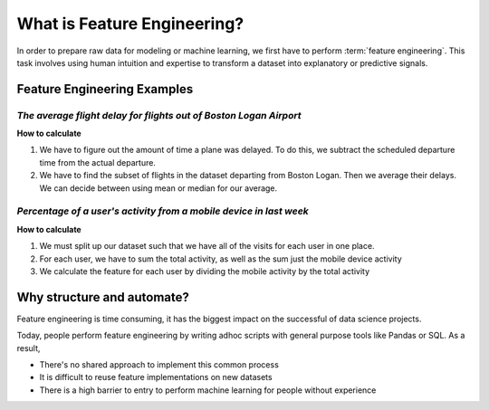 What is Feature Engineering?
============================

In order to prepare raw data for modeling or machine learning, we first have to perform :term:`feature engineering`. This task involves using human intuition and expertise to transform a dataset into explanatory or predictive signals.

.. "Coming up with features is difficult, time-consuming, requires expert knowledge. "Applied machine learning" is basically feature engineering." --



Feature Engineering Examples
****************************

*The average flight delay for flights out of Boston Logan Airport*
~~~~~~~~~~~~~~~~~~~~~~~~~~~~~~~~~~~~~~~~~~~~~~~~~~~~~~~~~~~~~~~~~~
**How to calculate**

1.  We have to figure out the amount of time a plane was delayed. To do this, we subtract the scheduled departure time from the actual departure.

2.  We have to find the subset of flights in the dataset departing from Boston Logan. Then we average their delays. We can decide between using mean or median for our average.


*Percentage of a user's activity from a mobile device in last week*
~~~~~~~~~~~~~~~~~~~~~~~~~~~~~~~~~~~~~~~~~~~~~~~~~~~~~~~~~~~~~~~~~~~
**How to calculate**

1.  We must split up our dataset such that we have all of the visits for each user in one place.

2.  For each user, we have to sum the total activity, as well as the sum just the mobile device activity

3.  We calculate the feature for each user by dividing the mobile activity by the total activity


Why structure and automate?
***************************
Feature engineering is time consuming, it has the biggest impact on the successful of data science projects.

Today, people perform feature engineering by writing adhoc scripts with general purpose tools like Pandas or SQL. As a result,

* There's no shared approach to implement this common process
* It is difficult to reuse feature implementations on new datasets
* There is a high barrier to entry to perform machine learning for people without experience



